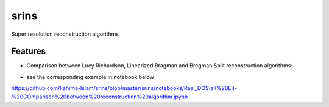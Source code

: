 =====
srins
=====

Super resolution reconstruction algorithms

Features
--------
* Comparison between Lucy Richardson, Linearized Bragman and Bregman Split reconstruction algorithms:

.. image:: https://raw.githubusercontent.com/Fahima-Islam/srins/master/srins/figures/comparison_between_different_algorithms
   :width: 300pt
   
* see the corresponding example in notebook below 
https://github.com/Fahima-Islam/srins/blob/master/srins/notebooks/Real_DOS(all%20Ei)-%20COmparison%20between%20reconstruction%20algorithm.ipynb


